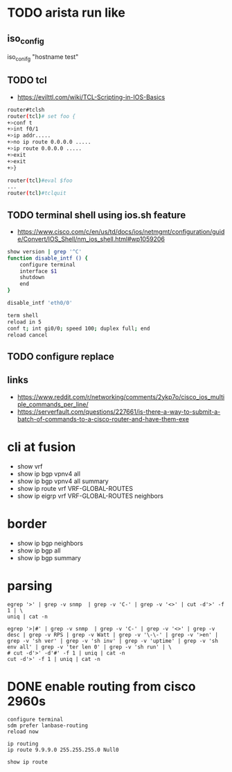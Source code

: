 * TODO arista run like

** iso_config

iso_conifg "hostname test"

** TODO tcl

- https://evilttl.com/wiki/TCL-Scripting-in-IOS-Basics

#+begin_src bash
  router#tclsh
  router(tcl)# set foo {
  +>conf t
  +>int f0/1
  +>ip addr.....
  +>no ip route 0.0.0.0 .....
  +>ip route 0.0.0.0 .....
  +>exit  
  +>exit  
  +>}

  router(tcl)#eval $foo
  ...
  router(tcl)#tclquit
#+end_src

** TODO terminal shell using ios.sh feature

- https://www.cisco.com/c/en/us/td/docs/ios/netmgmt/configuration/guide/Convert/IOS_Shell/nm_ios_shell.html#wp1059206

#+begin_src bash
  show version | grep '^C'
  function disable_intf () {
      configure terminal
      interface $1
      shutdown
      end
  }

  disable_intf 'eth0/0'
#+end_src
  
#+begin_src bash
  term shell
  reload in 5
  conf t; int gi0/0; speed 100; duplex full; end
  reload cancel
#+end_src

** TODO configure replace

** links

- https://www.reddit.com/r/networking/comments/2ykp7o/cisco_ios_multiple_commands_per_line/
- https://serverfault.com/questions/227661/is-there-a-way-to-submit-a-batch-of-commands-to-a-cisco-router-and-have-them-exe

* cli at fusion

- show vrf
- show ip bgp vpnv4 all
- show ip bgp vpnv4 all summary
- show ip route vrf VRF-GLOBAL-ROUTES
- show ip eigrp vrf VRF-GLOBAL-ROUTES neighbors 

* border

- show ip bgp neighbors
- show ip bgp all
- show ip bgp summary

* parsing

#+BEGIN_SRC 
egrep '>' | grep -v snmp  | grep -v 'C-' | grep -v '<>' | cut -d'>' -f 1 | \
uniq | cat -n
#+END_SRC

#+BEGIN_SRC 
egrep '>|#' | grep -v snmp  | grep -v 'C-' | grep -v '<>' | grep -v desc | grep -v RPS | grep -v Watt | grep -v '\-\-' | grep -v '>en' | grep -v 'sh ver' | grep -v 'sh inv' | grep -v 'uptime' | grep -v 'sh env all' | grep -v 'ter len 0' | grep -v 'sh run' | \
# cut -d'>' -d'#' -f 1 | uniq | cat -n
cut -d'>' -f 1 | uniq | cat -n
#+END_SRC

* DONE enable routing from cisco 2960s

#+BEGIN_SRC 
configure terminal
sdm prefer lanbase-routing
reload now
#+END_SRC

#+BEGIN_SRC 
ip routing
ip route 9.9.9.0 255.255.255.0 Null0
#+END_SRC

#+BEGIN_SRC 
show ip route
#+END_SRC
